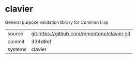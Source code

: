 * clavier

General purpose validation library for Common Lisp

|---------+---------------------------------------------|
| source  | git:https://github.com/mmontone/clavier.git |
| commit  | 334d8ef                                     |
| systems | clavier                                     |
|---------+---------------------------------------------|
